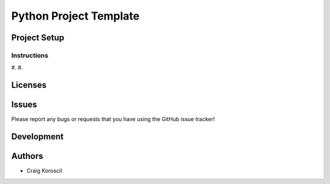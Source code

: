 =========================
 Python Project Template
=========================

Project Setup
=============

Instructions
------------

#. 
#. 

Licenses
========

Issues
======

Please report any bugs or requests that you have using the GitHub issue tracker!

Development
===========

Authors
=======

* Craig Koroscil
